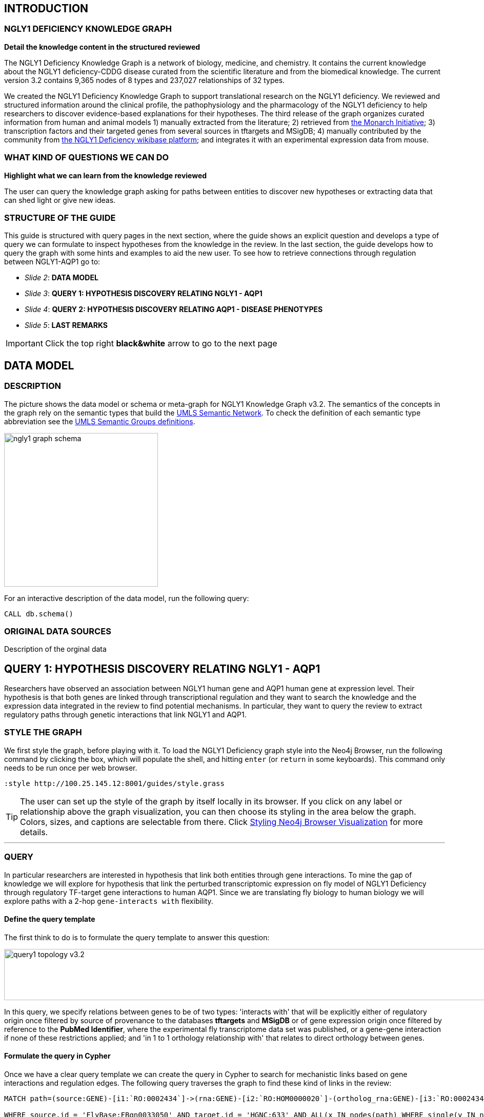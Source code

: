 :author: Núria Queralt Rosinach
:twitter: nqueralt
:tags: NGLY1 Deficiency, NGLY1, Hypothesis Generation
:neo4j-version: 3.0.3


== INTRODUCTION


=== NGLY1 DEFICIENCY KNOWLEDGE GRAPH


**Detail the knowledge content in the structured reviewed**

The NGLY1 Deficiency Knowledge Graph is a network of biology, medicine, and chemistry. It contains the current knowledge about the NGLY1 deficiency-CDDG disease curated from the scientific literature and from the biomedical knowledge. The current version 3.2 contains 9,365 nodes of 8 types and 237,027 relationships of 32 types.

We created the NGLY1 Deficiency Knowledge Graph to support translational research on the NGLY1 deficiency. We reviewed and structured information around the clinical profile, the pathophysiology and the pharmacology of the NGLY1 deficiency to help researchers to discover evidence-based explanations for their hypotheses. The third release of the graph organizes curated information from human and animal models 1) manually extracted from the literature; 2) retrieved from https://monarchinitiative.org/[the Monarch Initiative]; 3) transcription factors and their targeted genes from several sources in tftargets and MSigDB; 4) manually contributed by the community from http://100.25.145.12:8181/wiki/Main_Page[the NGLY1 Deficiency wikibase platform]; and integrates it with an experimental expression data from mouse. 


=== WHAT KIND OF QUESTIONS WE CAN DO

**Highlight what we can learn from the knowledge reviewed**

The user can query the knowledge graph asking for paths between entities to discover new hypotheses or extracting data that can shed light or give new ideas. +



=== STRUCTURE OF THE GUIDE


This guide is structured with query pages in the next section, where the guide shows an explicit question and develops a type of query we can formulate to inspect hypotheses from the knowledge in the review. In the last section, the guide develops how to query the graph with some hints and examples to aid the new user. To see how to retrieve connections through regulation between NGLY1-AQP1 go to:

* _Slide 2_: *DATA MODEL*

* _Slide 3_: *QUERY 1: HYPOTHESIS DISCOVERY RELATING NGLY1 - AQP1* 

* _Slide 4_: *QUERY 2: HYPOTHESIS DISCOVERY RELATING AQP1 - DISEASE PHENOTYPES* 

* _Slide 5_: *LAST REMARKS*


IMPORTANT:  Click the top right **black&white** arrow to go to the next page


== DATA MODEL

=== DESCRIPTION
The picture shows the data model or schema or meta-graph for NGLY1 Knowledge Graph v3.2. The semantics of the concepts in the graph rely on the semantic types that build the https://www.nlm.nih.gov/pubs/factsheets/umlssemn.html[UMLS Semantic Network]. To check the definition of each semantic type abbreviation see the https://metamap.nlm.nih.gov/Docs/SemGroups_2013.txt[UMLS Semantic Groups definitions].

image::https://www.dropbox.com/s/6p1zykpuexslx8e/ngly1_graph_schema.png?dl=1[height=300,float=center]

For an interactive description of the data model, run the following query:

[source,cypher]
----
CALL db.schema()
----


=== ORIGINAL DATA SOURCES

Description of the orginal data



== QUERY 1: HYPOTHESIS DISCOVERY RELATING NGLY1 - AQP1 


Researchers have observed an association between NGLY1 human gene and AQP1 human gene at expression level. Their hypothesis is that both genes are linked through transcriptional regulation and they want to search the knowledge and the expression data integrated in the review to find potential mechanisms. In particular, they want to query the review to extract regulatory paths through genetic interactions that link NGLY1 and AQP1. +




=== STYLE THE GRAPH


We first style the graph, before playing with it. To load the NGLY1 Deficiency graph style into the Neo4j Browser, run the following command by clicking the box, which will populate the shell, and hitting ```enter``` (or ```return``` in some keyboards). This command only needs to be run once per web browser.


[source,cypher]
----
:style http://100.25.145.12:8001/guides/style.grass
----


TIP:  The user can set up the style of the graph by itself locally in its browser. If you click on any label or relationship above the graph visualization, you can then choose its styling in the area below the graph. Colors, sizes, and captions are selectable from there. Click http://guides.neo4j.com/browser.html[Styling Neo4j Browser Visualization] for more details. 


---

=== QUERY

In particular researchers are interested in hypothesis that link both entities through gene interactions. To mine the gap of knowledge we will explore for hypothesis that link the perturbed transcriptomic expression on fly model of NGLY1 Deficiency through regulatory TF-target gene interactions to human AQP1. Since we are translating fly biology to human biology we will explore paths with a 2-hop `gene-interacts with` flexibility. 

==== Define the query template


The first think to do is to formulate the query template to answer this question:

image::https://www.dropbox.com/s/qypkrn1l50p83n6/query1_topology_v3.2.png?dl=1[height=100, width=5000, align="center"]

In this query, we specify relations between genes to be of two types: 'interacts with' that will be explicitly either of regulatory origin once filtered by source of provenance to the databases *tftargets* and *MSigDB* or of gene expression origin once filtered by reference to the *PubMed Identifier*, where the experimental fly transcriptome data set was published, or a gene-gene interaction if none of these restrictions applied; and 'in 1 to 1 orthology relationship with' that relates to direct orthology between genes.


==== Formulate the query in Cypher


Once we have a clear query template we can create the query in Cypher to search for mechanistic links based on gene interactions and regulation edges. The following query traverses the graph to find these kind of links in the review:

[%autofit]
----
MATCH path=(source:GENE)-[i1:`RO:0002434`]->(rna:GENE)-[i2:`RO:HOM0000020`]-(ortholog_rna:GENE)-[i3:`RO:0002434`]-(tf:GENE)-[i4:`RO:0002434`]->(target:GENE)

WHERE source.id = 'FlyBase:FBgn0033050' AND target.id = 'HGNC:633' AND ALL(x IN nodes(path) WHERE single(y IN nodes(path) WHERE y = x))

WITH path,

[n IN nodes(path) WHERE n.preflabel IN ['cytoplasm','cytosol','nucleus','metabolism','membrane','protein binding','visible','viable','phenotype']] AS nodes_marked,

[r IN relationships(path) WHERE toLower(r.reference_supporting_text) =~ '.*tftargets.*|.*msigdb.*'] AS interactions

WHERE size(nodes_marked) = 0 AND size(interactions) <> 0

AND toLower(i1.reference_uri) CONTAINS 'pubmed/29346549'

AND toLower(i4.reference_supporting_text) =~ '.*tftargets.*|.*msigdb.*'

RETURN path
----


Let's explain this query statement by statement. First, we look for mechanisms that match the query template above, where we define gene interactions with the node type _GENE_ and the edge types  _RO:0002434_ (interacts with) and _RO:HOM0000020_ (in 1 to 1 orthology relationship with):


 MATCH path=(source:GENE)-[i1:`RO:0002434`]->(rna:GENE)-[i2:`RO:HOM0000020`]-(ortholog_rna:GENE)-[i3:`RO:0002434`]-(tf:GENE)-[i4:`RO:0002434`]->(target:GENE)


We define the source and target nodes with the identifier (id). The source is Pngl (FlyBase:FBgn0033050), which is the fly ortholog of the human gene NGLY1, (HGNC:17646) and the target is the human gene AQP1 (HGNC:633)


 WHERE source.id = 'FlyBase:FBgn0033050' AND target.id = 'HGNC:633'


and we impose that every every node instance is traversed only once in the path.


 AND ALL(x IN nodes(path) WHERE single(y IN nodes(path) WHERE y = x))


We extract some features from each path to then filter them


 WITH path,


We mark nodes with too general meaning


 [ n IN nodes(path) WHERE n.preflabel IN ['cytoplasm','cytosol','nucleus','metabolism','membrane','protein binding','visible','viable','phenotype'] ] AS nodes_marked,


We mark regulatory edges through the "reference_supporting_text" edge provenance attribute


 [ r IN relationships(path) WHERE toLower(r.reference_supporting_text) =~ '.*tftargets.*|.*msigdb.*' ] AS interactions


We filter paths that only content specific node instances and at least have one regulatory edge


 WHERE size(nodes_marked) = 0 AND size(interactions) <> 0


We filter paths that the first edge, named in the path pattern as 'i1', is a transcriptomic interaction from the experimental dataset published in the reference id PMID:29346549. We filter it by publication provenance using the `reference_uri` edge attribute


 AND toLower(i1.reference_uri) CONTAINS 'pubmed/29346549'


We filter paths that the fourth edge, named as 'i4', is a TF --> GENE regulatory interaction. We define a specific directionality of the interaction to keep the TF function towards AQP1. We filter it by source provenance using the `reference_supporting_text` edge attribute


 AND toLower(i4.reference_supporting_text) =~ '.*tftargets.*|.*msigdb.*'


We retrieve paths


 RETURN path


{sp}+

---


=== RESULTS


Results can be vizualized in a summary table of a list of properties calculated from all paths or in a graph exposing all the paths. In this case we can explore all paths directly in graph format that looks like:


image::https://www.dropbox.com/s/bbdg1orj7ztrvup/query1_paths_v3.2.png?dl=1[height=3000, width=10500]


If we want to retrieve a summary table with all gene interactors that are expressed gene interactors of Pngl and AQP1 Transcription Factors (TFs) ordered by the total number of paths they appear, the query should be:


 MATCH path=(source:GENE)-[i1:`RO:0002434`]->(rna:GENE)-[i2:`RO:HOM0000020`]-(ortholog_rna:GENE)-[i3:`RO:0002434`]-(tf:GENE)-[i4:`RO:0002434`]->(target:GENE)

 WHERE source.id = 'FlyBase:FBgn0033050' AND target.id = 'HGNC:633' AND ALL(x IN nodes(path) WHERE single(y IN nodes(path) WHERE y = x))

 WITH path,rna,tf,

 [n IN nodes(path) WHERE n.preflabel IN ['cytoplasm','cytosol','nucleus','metabolism','membrane','protein binding','visible','viable','phenotype']] AS nodes_marked,

 [r IN relationships(path) WHERE toLower(r.reference_supporting_text) =~ '.*tftargets.*|.*msigdb.*'] AS interactions

 WHERE size(nodes_marked) = 0 AND size(interactions) <> 0

 AND toLower(i1.reference_uri) CONTAINS 'pubmed/29346549'

 AND toLower(i4.reference_supporting_text) =~ '.*tftargets.*|.*msigdb.*'

 RETURN DISTINCT rna.name AS Expressed_gene_name, tf.name AS TF_name, count(distinct path) as Total_paths

 ORDER BY Total_paths DESC


Which results in the following table:


image::https://www.dropbox.com/s/v7i3ld0x3cup7nj/query1_table_v3.2.png?dl=1[height=1000, width=9000]


TIP: If the user wants to list ortholog rna genes, replace `rna` label by `ortholog_rna` in the query to refer to the third node position in the query template.

---


=== TRY IT!


Execute the query yourself and explore results.


==== Query 1: paths that relate NGLY1 and AQP1 through gene interactions


_Query network_


[source,cypher]
----
MATCH path=(source:GENE)-[i1:`RO:0002434`]->(rna:GENE)-[i2:`RO:HOM0000020`]-(ortholog_rna:GENE)-[i3:`RO:0002434`]-(tf:GENE)-[i4:`RO:0002434`]->(target:GENE)

WHERE source.id = 'FlyBase:FBgn0033050' AND target.id = 'HGNC:633' AND ALL(x IN nodes(path) WHERE single(y IN nodes(path) WHERE y = x))

WITH path,

[n IN nodes(path) WHERE n.preflabel IN ['cytoplasm','cytosol','nucleus','metabolism','membrane','protein binding','visible','viable','phenotype']] AS nodes_marked,

[r IN relationships(path) WHERE toLower(r.reference_supporting_text) =~ '.*tftargets.*|.*msigdb.*'] AS interactions

WHERE size(nodes_marked) = 0 AND size(interactions) <> 0

AND toLower(i1.reference_uri) CONTAINS 'pubmed/29346549'

AND toLower(i4.reference_supporting_text) =~ '.*tftargets.*|.*msigdb.*'

RETURN path
----


==== Query 2: summary table of gene interactors in the resulting paths


_Query network_


[source,cypher]
----
MATCH path=(source:GENE)-[i1:`RO:0002434`]->(rna:GENE)-[i2:`RO:HOM0000020`]-(ortholog_rna:GENE)-[i3:`RO:0002434`]-(tf:GENE)-[i4:`RO:0002434`]->(target:GENE)

WHERE source.id = 'FlyBase:FBgn0033050' AND target.id = 'HGNC:633' AND ALL(x IN nodes(path) WHERE single(y IN nodes(path) WHERE y = x))

WITH path,rna,tf,

[n IN nodes(path) WHERE n.preflabel IN ['cytoplasm','cytosol','nucleus','metabolism','membrane','protein binding','visible','viable','phenotype']] AS nodes_marked,

[r IN relationships(path) WHERE toLower(r.reference_supporting_text) =~ '.*tftargets.*|.*msigdb.*'] AS interactions

WHERE size(nodes_marked) = 0 AND size(interactions) <> 0

AND toLower(i1.reference_uri) CONTAINS 'pubmed/29346549'

AND toLower(i4.reference_supporting_text) =~ '.*tftargets.*|.*msigdb.*'

RETURN DISTINCT rna.name AS Expressed_gene_name, tf.name AS TF_name, count(distinct path) as Total_paths

ORDER BY Total_paths DESC
----



IMPORTANT:  Click the top right **black&white** arrow to go to the next page


== QUERY 2: HYPOTHESIS DISCOVERY RELATING AQP1 - DISEASE PHENOTYPES


Next question that the researcher may want to explore is the connection between the AQP1 and the NGLY1 Deficiency disease phenotypes.


---


=== QUERY


=== Define the query template


The first think to do is to formulate the query template to answer this question:


image::https://www.dropbox.com/s/ch261h9xwpu5zm5/query2_topology_v3.2.png?dl=1[height=600, width=2500, align="center"]

This query is in two steps.


=== Formulate the query in Cypher


---


=== RESULTS


The resulting paths can be visualized such as


image::https://www.dropbox.com/s/xh14124tnqz0noo/query2_paths_v3.2.png?dl=1[height=500, width=3000]


or can be summarized as a table such as


image::https://www.dropbox.com/s/vksf6gccraaf92g/query2_table_v3.2.png?dl=1[height=500, width=3000]


--- 


=== TRY IT!


==== Query 1


_Query network_


[source,cypher]
----
MATCH path=(source:GENE)-[i1:`RO:0002434`]->(rna:GENE)-[i2:`RO:HOM0000020`]-(ortholog_rna:GENE)-[i3:`RO:0002434`]-(tf:GENE)-[i4:`RO:0002434`]->(target:GENE)

WHERE source.id = 'FlyBase:FBgn0033050' AND target.id = 'HGNC:633' AND ALL(x IN nodes(path) WHERE single(y IN nodes(path) WHERE y = x))

WITH path,ortholog_rna,tf,

[n IN nodes(path) WHERE n.preflabel IN ['cytoplasm','cytosol','nucleus','metabolism','membrane','protein binding','visible','viable','phenotype']] AS nodes_marked,

[r IN relationships(path) WHERE toLower(r.reference_supporting_text) =~ '.*tftargets.*|.*msigdb.*'] AS interactions

WHERE size(nodes_marked) = 0 AND size(interactions) <> 0

AND toLower(i1.reference_uri) CONTAINS 'pubmed/29346549'

AND toLower(i4.reference_supporting_text) =~ '.*tftargets.*|.*msigdb.*'

WITH COLLECT(DISTINCT ortholog_rna.id) + COLLECT(DISTINCT tf.id) AS genes

MATCH path=(:DISO {id: 'DOID:0060728'})-->(ph:DISO)--(g:GENE)

WHERE g.id in genes AND ph.id CONTAINS 'HP:'

RETURN path
----


==== Query 2


_Query network_


[source,cypher]
----
MATCH path=(source:GENE)-[i1:`RO:0002434`]->(rna:GENE)-[i2:`RO:HOM0000020`]-(ortholog_rna:GENE)-[i3:`RO:0002434`]-(tf:GENE)-[i4:`RO:0002434`]->(target:GENE)

WHERE source.id = 'FlyBase:FBgn0033050' AND target.id = 'HGNC:633' AND ALL(x IN nodes(path) WHERE single(y IN nodes(path) WHERE y = x))

WITH path,ortholog_rna,tf,

[n IN nodes(path) WHERE n.preflabel IN ['cytoplasm','cytosol','nucleus','metabolism','membrane','protein binding','visible','viable','phenotype']] AS nodes_marked,

[r IN relationships(path) WHERE toLower(r.reference_supporting_text) =~ '.*tftargets.*|.*msigdb.*'] AS interactions

WHERE size(nodes_marked) = 0 AND size(interactions) <> 0

AND toLower(i1.reference_uri) contains 'pubmed/29346549'

AND toLower(i4.reference_supporting_text) =~ '.*tftargets.*|.*msigdb.*'

WITH COLLECT(DISTINCT ortholog_rna.id) + COLLECT(DISTINCT tf.id) AS genes

MATCH path=(:DISO {id: 'DOID:0060728'})-->(ph:DISO)--(g:GENE)

WHERE g.id in genes AND ph.id CONTAINS 'HP:'

RETURN DISTINCT ph.id AS phenotype_id, ph.preflabel AS phenotype_label, COLLECT(DISTINCT g.name) AS gene_id_list, count(DISTINCT g.id) AS genes

ORDER BY genes DESC
----


IMPORTANT:  Click the top right **black&white** arrow to go to the next page


== LAST REMARKS
**Last wrapped up or conclusion section**


=== HYPOTHESIS DISCOVERY ON THE NGLY1 DEFICIENCY KNOWLEDGE GRAPH
Reviewing knowledge as a graph allows exploration of connections between entities otherwise difficult to query in one step and from only one endpoint. The user can explore knowledge and check the supporting evidence. A graph allow to connect diverse type of nodes and relationships, different domains.


=== MORE QUERIES
There are more examples of queries that can be done from traversing the graph looking for paths connecting entities to transcriptome review-expanded summaries. The user can see more examples in notebooks stored in the https://github.com/NuriaQueralt/ngly1-graph/tree/master/neo4j-graphs/ngly1-v3.2/cypher-queries[GitHub repository project - queries]. These notebooks are written in Python programming language and provide an alternative interface to query the graph that allows to tracking queries and results. 

For advanced exploration of the graph please, run the following command by clicking the box to access the advanced guide tutorial. 

[source,cypher]
----
:play http://100.25.145.12:8001/guides/advanced.html
----

NOTE:  The user should have installed https://jupyter.org/[the Jupyter Notebook] software and the IPython kernel for Python3 to run and visualize the queries provided. 


IMPORTANT:  Click the top right **black&white** arrow to go to the next page




